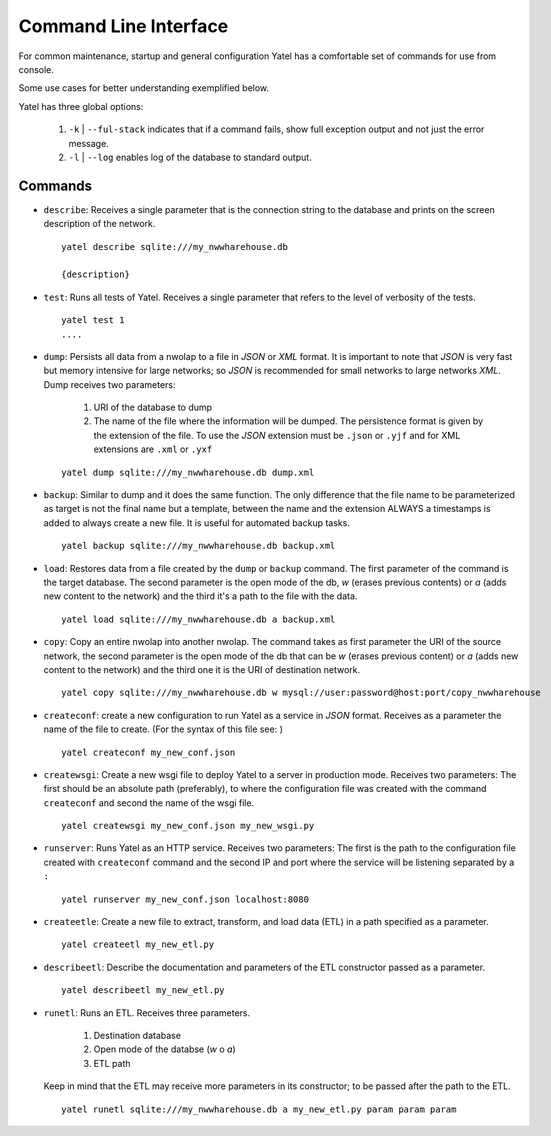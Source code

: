 Command Line Interface
======================

For common maintenance, startup and general configuration Yatel has a
comfortable set of commands for use from console.


Some use cases for better understanding exemplified below.


Yatel has three global options:

    #. ``-k`` | ``--ful-stack`` indicates that if a command fails, show full
       exception output and not just the error message.
    #. ``-l`` | ``--log`` enables log of the database to standard output.


Commands
--------

- ``describe``: Receives a single parameter that is the connection string to
  the database and prints on the screen description of the network.

  ::

    yatel describe sqlite:///my_nwwharehouse.db

    {description}


- ``test``: Runs all tests of Yatel. Receives a single parameter that refers
  to the level of verbosity of the tests.

  ::

    yatel test 1
    ....


- ``dump``: Persists all data from a nwolap to a file in *JSON*
  or *XML* format. It is important to note that *JSON* is very fast but
  memory intensive for large networks; so *JSON* is recommended for small
  networks to large networks *XML*. Dump receives two parameters:

    #. URI of the database to dump
    #. The name of the file where the information will be dumped.
       The persistence format is given by the extension of the file. To use
       the *JSON* extension must be ``.json`` or ``.yjf`` and for XML
       extensions are ``.xml`` or ``.yxf``

  ::

    yatel dump sqlite:///my_nwwharehouse.db dump.xml


- ``backup``: Similar to dump and it does the same function. The only
  difference that the file name to be parameterized as target is not the
  final name but a template, between the name and the extension ALWAYS a
  timestamps is added to always create a new file. It is useful for automated
  backup tasks.

  ::

    yatel backup sqlite:///my_nwwharehouse.db backup.xml


- ``load``: Restores data from a file created by the ``dump`` or ``backup``
  command. The first parameter of the command is the target database. The
  second parameter is the open mode of the db, *w* (erases previous contents)
  or *a* (adds new content to the network) and the third it's a path to
  the file with the data.

  ::

    yatel load sqlite:///my_nwwharehouse.db a backup.xml


- ``copy``: Copy an entire nwolap into another nwolap. The command takes as
  first parameter the URI of the source network, the second parameter is the
  open mode of the db that can be *w* (erases previous content) or *a* (adds
  new content to the network) and the third one it is the URI of
  destination network.

  ::

    yatel copy sqlite:///my_nwwharehouse.db w mysql://user:password@host:port/copy_nwwharehouse


- ``createconf``: create a new configuration to run Yatel as a service in
  *JSON* format. Receives as a parameter the name of the file to create.
  (For the syntax of this file see: )

  ::

    yatel createconf my_new_conf.json


- ``createwsgi``: Create a new wsgi file to deploy Yatel to a server in
  production mode. Receives two parameters: The first should be an absolute
  path (preferably), to where the configuration file was created with the
  command ``createconf`` and second the name of the wsgi file.


  ::

    yatel createwsgi my_new_conf.json my_new_wsgi.py


- ``runserver``: Runs Yatel as an HTTP service. Receives two parameters:
  The first is the path to the configuration file created with ``createconf``
  command and the second IP and port where the service will be listening
  separated by a ``:``

  ::

    yatel runserver my_new_conf.json localhost:8080


- ``createetle``: Create a new file to extract, transform, and load data (ETL)
  in a path specified as a parameter.

  ::

    yatel createetl my_new_etl.py


- ``describeetl``: Describe the documentation and parameters of the ETL
  constructor passed as a parameter.

  ::

    yatel describeetl my_new_etl.py


- ``runetl``: Runs an ETL. Receives three parameters.

    #. Destination database
    #. Open mode of the databse (*w* o *a*)
    #. ETL path

  Keep in mind that the ETL may receive more parameters in its constructor; to
  be passed after the path to the ETL.

  ::

    yatel runetl sqlite:///my_nwwharehouse.db a my_new_etl.py param param param

